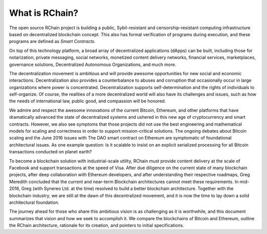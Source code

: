 .. _what-is-rchain:

################################################################################
What is RChain?
################################################################################

The open source RChain project is building a public, Sybil-resistant and censorship-resistant
computing infrastructure based on decentralized blockchain concept. This also has formal
verification of programs during execution, and these programs are defined as *Smart Contracts*.

On top of this technology platform, a broad array of decentralized applications (dApps) can
be built, including those for notarization, private messaging, social networks, monetized
content delivery networks, financial services, marketplaces, governance solutions,
Decentralized Autonomous Organizations, and much more.

The decentralization movement is ambitious and will provide awesome opportunities for new
social and economic interactions. Decentralization also provides a counterbalance to
abuses and corruption that occasionally occur in large organizations where power is
concentrated. Decentralization supports self-determination and the rights of individuals
to self-organize. Of course, the realities of a more decentralized world will also have its
challenges and issues, such as how the needs of international law, public good, and
compassion will be honored.

We admire and respect the awesome innovations of the current Bitcoin, Ethereum, and other
platforms that have dramatically advanced the state of decentralized systems and ushered
in this new age of cryptocurrency and smart contracts. However, we also see symptoms that
those projects did not use the best engineering and mathematical models for scaling and
correctness in order to support mission-critical solutions. The ongoing debates about
Bitcoin scaling and the June 2016 issues with The DAO smart contract on Ethereum are
symptomatic of foundational architectural issues. As one example question: Is it scalable
to insist on an explicit serialized processing for all Bitcoin transactions conducted
on planet earth?

To become a blockchain solution with industrial-scale utility, RChain must provide content
delivery at the scale of Facebook and support transactions at the speed of Visa. After due
diligence on the current state of many blockchain projects, after deep collaboration with
Ethereum developers, and after understanding their respective roadmaps, Greg Meredith
concluded that the current and near-term Blockchain architectures cannot meet these
requirements. In mid-2016, Greg (with Synereo Ltd. at the time) resolved to build a better
blockchain architecture. Together with the blockchain industry, we are still at the dawn
of this decentralized movement, and it is now the time to lay down a solid architectural
foundation.

The journey ahead for those who share this ambitious vision is as challenging as it is
worthwhile, and this document summarizes that vision and how we seek to accomplish it.
We compare the blockchains of Bitcoin and Ethereum, outline the RChain architecture,
rationale for its creation, and pointers to initial specifications.
